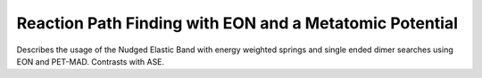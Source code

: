 Reaction Path Finding with EON and a Metatomic Potential
=========================================================

Describes the usage of the Nudged Elastic Band with energy weighted springs and
single ended dimer searches using EON and PET-MAD. Contrasts with ASE.
